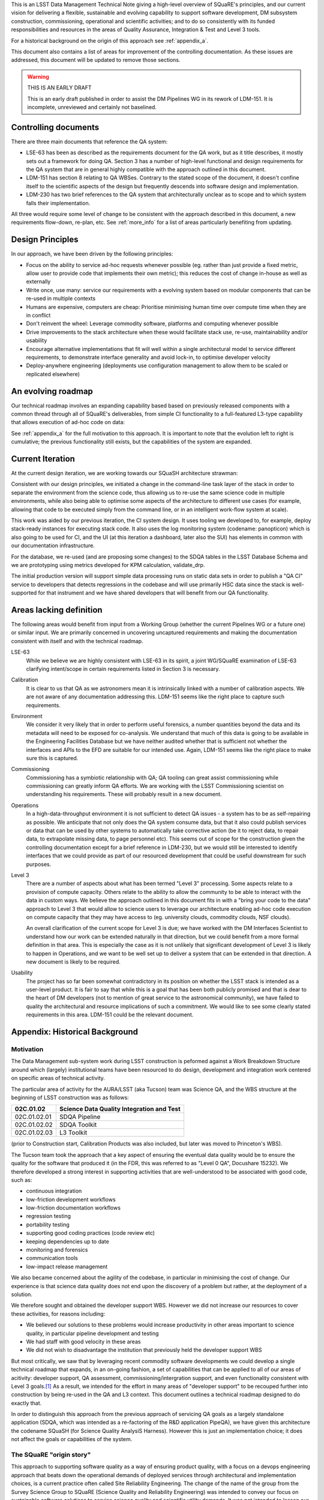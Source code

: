 This is an LSST Data Management Technical Note giving a high-level
overview of SQuaRE's principles, and our current vision for delivering
a flexible, sustainable and evolving capability to support software
development, DM subsystem construction, commissioning, operational and
scientific activities; and to do so consistently with its funded
responsibilities and resources in the areas of Quality Assurance,
Integration & Test and Level 3 tools.

For a historical background on the origin of this approach see
:ref:`appendix_a`.

This document also contains a list of areas for improvement of the
controlling documentation. As these issues are addressed, this
document will be updated to remove those sections. 

.. warning::

   THIS IS AN EARLY DRAFT

   This is an early draft published in order to assist the DM Pipelines
   WG in its rework of LDM-151. It is incomplete, unreviewed and
   certainly not baselined. 

Controlling documents
=====================

There are three main documents that reference the QA system:

- LSE-63 has been as described as the requirements document for the QA
  work, but as it title describes, it mostly sets out a framework for
  doing QA. Section 3 has a number of high-level functional and design
  requirements for the QA system that are in general highly compatible
  with the approach outlined in this document. 

- LDM-151 has section 8 relating to QA WBSes. Contrary to the stated
  scope of the document, it doesn't confine itself to the scientific
  aspects of the design but frequently descends into software design
  and implementation. 
  
- LDM-230 has two brief references to the QA system that
  architecturally unclear as to scope and to which system falls their
  implementation.

All three would require some level of change to be consistent with the
approach described in this document, a new requirements flow-down,
re-plan, etc. See :ref:`more_info` for a list of areas particularly
benefiting from updating.

Design Principles
=================

In our approach, we have been driven by the following principles:

- Focus on the ability to service ad-hoc requests whenever possible
  (eg. rather than just provide a fixed metric, allow user to provide
  code that implements their own metric); this reduces the cost of
  change in-house as well as externally

- Write once, use many: service our requirements with a evolving
  system based on modular components that can be re-used in multiple
  contexts 

- Humans are expensive, computers are cheap: Prioritise minimising
  human time over compute time when they are in conflict

- Don't reinvent the wheel: Leverage commodity software, platforms and
  computing whenever possible

- Drive improvements to the stack architecture when these would
  facilitate stack use, re-use, maintainability and/or usability

- Encourage alternative implementations that fit will well within a
  single architectural model to service different requirements, to
  demonstrate interface generality and avoid lock-in, to optimise
  developer velocity

- Deploy-anywhere engineering (deployments use configuration
  management to allow them to be scaled or replicated elsewhere)
  

An evolving roadmap
===================

Our technical roadmap involves an expanding capability based based on
previously released components with a common thread through all of
SQuaRE's deliverables, from simple CI functionality to a full-featured
L3-type capability that allows execution of ad-hoc code on data:

.. image:: _static/roadmap.png
   :alt: SQuaRE Technical Roadmap


See :ref:`appendix_a` for the full motivation to this approach. It is
important to note that the evolution left to right is cumulative; the
previous functionality still exists, but the capabilities of the
system are expanded.

Current Iteration
=================

At the current design iteration, we are working towards our SQuaSH
architecture strawman:

.. image:: _static/squash.png
   :alt: SQuaSH Architecture Diagram

Consistent with our design principles, we initiated a change in the
command-line task layer of the stack in order to separate the
environment from the science code, thus allowing us to re-use the same
science code in multiple environments, while also being able to optimise
some aspects of the architecture to different use cases (for example,
allowing that code to be executed simply from the command line, or in
an intelligent work-flow system at scale).

This work was aided by our previous iteration, the CI system
design. It uses tooling we developed to, for example, deploy
stack-ready instances for executing stack code. It also uses the log
monitoring system (codename: panopticon) which is also going to be
used for CI, and the UI (at this iteration a dashboard, later also the
SUI) has elements in common with our documentation infrastructure.

For the database, we re-used (and are proposing some changes) to the
SDQA tables in the LSST Database Schema and we are prototyping using
metrics developed for KPM calculation, validate_drp.

The initial production version will support simple data processing runs
on static data sets in order to publish a "QA CI" service to
developers that detects regressions in the codebase and will use
primarily HSC data since the stack is well-supported for that
instrument and we have shared developers that will benefit from our
QA functionality. 

.. _more_info:

Areas lacking definition
========================

The following areas would benefit from input from a Working Group
(whether the current Pipelines WG or a future one) or similar
input. We are primarily concerned in uncovering uncaptured
requirements and making the documentation consistent with itself and
with the technical roadmap. 

LSE-63
   While we believe we are highly consistent with LSE-63 in its spirit, a
   joint WG/SQuaRE examination of LSE-63 clarifying intent/scope in
   certain requirements listed in Section 3 is necessary.

Calibration
   It is clear to us that QA as we astronomers mean it is intrinsically
   linked with a number of calibration aspects. We are not aware of any
   documentation addressing this. LDM-151 seems like the right place to
   capture such requirements.

Environment
   We consider it very likely that in order to perform useful forensics,
   a number quantities beyond the data and its metadata will need to be
   exposed for co-analysis. We understand that much of this data is going
   to be available in the Engineering Facilities Database but we have
   neither audited whether that is sufficient not whether the interfaces
   and APIs to the EFD are suitable for our intended use. Again, LDM-151
   seems like the right place to make sure this is captured. 

Commissioning
   Commissioning has a symbiotic relationship with QA; QA tooling can
   great assist commissioning while commissioning can greatly inform QA
   efforts. We are working with the LSST Commissioning scientist on
   understanding his requirements. These will probably result in a new
   document. 

Operations
   In a high-data-throughput environment it is not sufficient to detect
   QA issues - a system has to be as self-repairing as possible. We
   anticipate that not only does the QA system consume data, but that it
   also could publish services or data that can be used by other systems
   to automatically take corrective action (be it to reject data, to
   repair data, to extrapolate missing data, to page personnel etc). This
   seems out of scope for the construction given the controlling
   documentation except for a brief reference in LDM-230, but we would
   still be interested to identify interfaces that we could provide as
   part of our resourced development that could be useful downstream for
   such purposes.

Level 3
   There are a number of aspects about what has been termed "Level 3"
   processing. Some aspects relate to a provision of compute
   capacity. Others relate to the ability to allow the community to be
   able to interact with the data in custom ways. We believe the approach
   outlined in this document fits in with a "bring your code to the data"
   approach to Level 3 that would allow to science users to leverage our
   architecture enabling ad-hoc code execution on compute capacity that
   they may have access to (eg. university clouds, commodity clouds, NSF
   clouds).
   
   An overall clarification of the current scope for Level 3 is due; we
   have worked with the DM Interfaces Scientist to understand how our
   work can be extended naturally in that direction, but we could benefit
   from a more formal definition in that area. This is especially the
   case as it is not unlikely that significant development of Level 3 is
   likely to happen in Operations, and we want to be well set up to
   deliver a system that can be extended in that direction. A new
   document is likely to be required.

Usability
   The project has so far been somewhat contradictory in its position on
   whether the LSST stack is intended as a user-level product. It is fair
   to say that while this is a goal that has been both publicly promised
   and that is dear to the heart of DM developers (not to mention of
   great service to the astronomical community), we have failed to quality
   the architectural and resource implications of such a commitment. We
   would like to see some clearly stated requirements in this
   area. LDM-151 could be the relevant document.

.. _appendix_a:

Appendix: Historical Background
===============================

Motivation
----------

The Data Management sub-system work during LSST construction is
peformed against a Work Breakdown Structure around which (largely)
institutional teams have been resourced to do design, development and
integration work centered on specific areas of technical activity.

The particular area of activity for the AURA/LSST (aka Tucson) team
was Science QA, and the WBS structure at the beginning of LSST
construction was as follows:

============  ===========================================
02C.01.02     Science Data Quality Integration and Test 
============  ===========================================
02C.01.02.01  SDQA Pipeline 
02C.01.02.02  SDQA Toolkit
02C.01.02.03  L3 Toolkit
============  ===========================================

(prior to Construction start, Calibration Products was also included,
but later was moved to Princeton's WBS). 

The Tucson team took the approach that a key aspect of ensuring the
eventual data quality would be to ensure the quality for the software
that produced it (in the FDR, this was referred to as "Level 0 QA",
Docushare 15232). We therefore developed a strong interest in
supporting activities that are well-understood to be associated with
good code, such as:

- continuous integration
- low-friction development workflows
- low-friction documentation workflows
- regression testing
- portability testing
- supporting good coding practices (code review etc)
- keeping dependencies up to date
- monitoring and forensics
- communication tools
- low-impact release management

We also became concerned about the agility of the codebase, in
particular in minimising the cost of change. Our experience is that
science data quality does not end upon the discovery of a problem but
rather, at the deployment of a solution. 

We therefore sought and obtained the developer support WBS. However we
did not increase our resources to cover these activities, for reasons
including:

- We believed our solutions to these problems would increase
  productivity in other areas important to science quality, in
  particular pipeline development and testing
- We had staff with good velocity in these areas
- We did not wish to disadvantage the institution that previously held
  the developer support WBS

But most critically, we saw that by leveraging recent commodity
software developments we could develop a single technical roadmap that
expands, in an on-going fashion, a set of capabilities that can be
applied to all of our areas of acitivity: developer support, QA
assessment, commissioning/intergration support, and even
functionality consistent with Level 3 goals.\ [#L3]_ As a result,
we intended for the effort in many areas of "developer support" to be
recouped further into construction by being re-used in the QA and L3
context. This document outlines a technical roadmap designed to do
exactly that. 

In order to distinguish this approach from the previous approach of
servicing QA goals as a largely standalone application (SDQA, which
was intended as a re-factoring of the R&D application PipeQA), we have
given this architecture the codename SQuaSH (for Science Quality
AnalysiS Harness). However this is just an implementation choice; it
does not affect the goals or capabilities of the system. 


The SQuaRE "origin story"
-------------------------

This approach to supporting software quality as a way of ensuring
product quality, with a focus on a devops engineering approach that
beats down the operational demands of deployed services through
architectural and implementation choices, is a current practice often
called Site Reliability Engineering. The change of the name of the
group from the Survey Science Group to SQuaRE (Science Quality and
Reliability Engineering) was intended to convey our focus on
sustainable software solutions to service science quality and
scientific utility demands. It was not intended to lessen our focus on
science quality evaluation (which is the primary focus of our
deliverables).


.. rubric:: Footnotes

.. [#L3] There is some difference of opinion as to what Level 3
       "really means" at this point, see later discussion.

